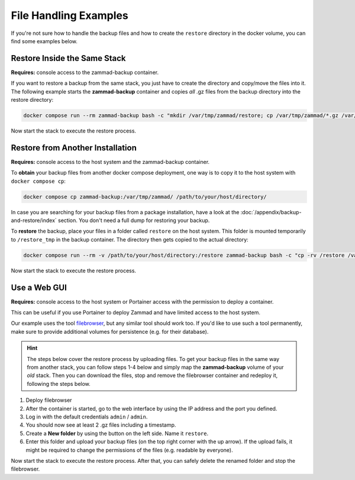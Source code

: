 File Handling Examples
======================

If you're not sure how to handle the backup files and how to create the
``restore`` directory in the docker volume, you can find some examples below.

Restore Inside the Same Stack
-----------------------------

**Requires:** console access to the zammad-backup container.

If you want to restore a backup from the same stack, you just have to create
the directory and copy/move the files into it. The following example starts the
**zammad-backup** container and copies *all* .gz files from the backup directory
into the restore directory:

.. code-block:: sh

   docker compose run --rm zammad-backup bash -c "mkdir /var/tmp/zammad/restore; cp /var/tmp/zammad/*.gz /var/tmp/zammad/restore -v"

Now start the stack to execute the restore process.

Restore from Another Installation
---------------------------------

**Requires:** console access to the host system and the zammad-backup container.

To **obtain** your backup files from another docker compose deployment, one way
is to copy it to the host system with ``docker compose cp``:

.. code-block::

   docker compose cp zammad-backup:/var/tmp/zammad/ /path/to/your/host/directory/

In case you are searching for your backup files from a package installation,
have a look at the :doc:`/appendix/backup-and-restore/index` section. You don't
need a full dump for restoring your backup.

To **restore** the backup, place your files in a folder called ``restore``
on the host system. This folder is mounted temporarily to ``/restore_tmp`` in
the backup container. The directory then gets copied to the actual directory:

.. code-block:: sh

   docker compose run --rm -v /path/to/your/host/directory:/restore zammad-backup bash -c "cp -rv /restore /var/tmp/zammad/"

Now start the stack to execute the restore process.

Use a Web GUI
-------------

**Requires:** console access to the host system or Portainer access with the
permission to deploy a container.

This can be useful if you use Portainer to deploy Zammad and have limited access
to the host system.

Our example uses the tool `filebrowser <https://filebrowser.org/>`_, but any
similar tool should work too. If you'd like to use such a tool permanently, make
sure to provide additional volumes for persistence (e.g. for their database).

.. hint:: The steps below cover the restore process by uploading files. To get
   your backup files in the same way from another stack, you can follow steps
   1-4 below and simply map the **zammad-backup** volume of your *old* stack.
   Then you can download the files, stop and remove the filebrowser container
   and redeploy it, following the steps below.

#. Deploy filebrowser

   .. tabs::

      .. tab:: Via console

         Deploy the container and provide the volume of **zammad-backup** and a
         port under which you want to access the web UI:

         .. code-block:: sh

            docker run -v zammad-docker-compose_zammad-backup:/srv -p 8089:80 filebrowser/filebrowser

      .. tab:: Via Portainer

         In your Portainer web UI, go to **Containers** in the left menu and
         click the **Add container** button.

         Add the following information:

         - Name: enter a name which is not already in use.
         - Image: ``filebrowser/filebrowser``
         - Map additional port: choose a port and map it to port ``80`` in the
           container.
         - Advanced container settings:

           - Switch to **Volumes** and click the **map additional volume** button.
           - Enter ``/srv`` in the container section and select the volume
             containing ``zammad-backup``

         - Finally, click on **Deploy the container**.

#. After the container is started, go to the web interface by using the IP
   address and the port you defined.
#. Log in with the default credentials ``admin`` / ``admin``.
#. You should now see at least 2 .gz files including a timestamp.
#. Create a **New folder** by using the button on the left side. Name it
   ``restore``.
#. Enter this folder and upload your backup files (on the top right corner with
   the up arrow). If the upload fails, it might be required to change the
   permissions of the files (e.g. readable by everyone).

Now start the stack to execute the restore process. After that, you can safely
delete the renamed folder and stop the filebrowser.
